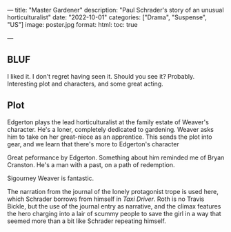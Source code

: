 ---
title: "Master Gardener"
description: "Paul Schrader's story of an unusual horticulturalist"
date: "2022-10-01"
categories: ["Drama", "Suspense", "US"]
image: poster.jpg
format:
  html:
    toc: true
#    contents: false
---

** BLUF

I liked it. I don't regret having seen it. Should you see it? Probably.
Interesting plot and characters, and some great acting.

** Plot

Edgerton plays the lead horticulturalist at the family estate of
Weaver's character. He's a loner, completely dedicated to gardening.
Weaver asks him to take on her great-niece as an apprentice. This sends
the plot into gear, and we learn that there's more to Edgerton's character

Great peformance by Edgerton. Something about him reminded me of Bryan
Cranston. He's a man with a past, on a path of redemption. 

Sigourney Weaver is fantastic. 

The narration from the journal of the lonely protagonist trope is used
here, which Schrader borrows from himself in /Taxi Driver/. Roth is no
Travis Bickle, but the use of the journal entry as narrative, and the
climax features the hero charging into a lair of scummy people to save
the girl in a way that seemed more than a bit like Schrader repeating
himself.
